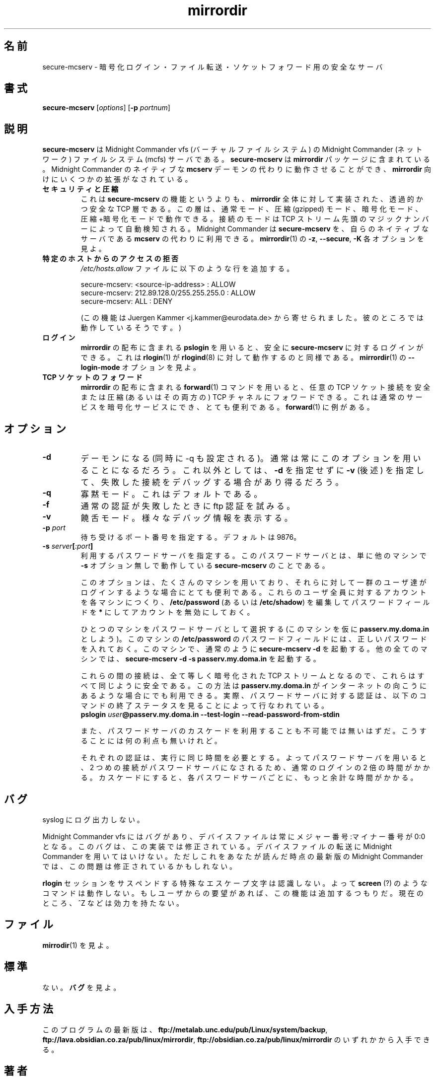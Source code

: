.\" (c) 1998 by James R. Van Zandt <jrv@vanzandt.mv.com>    -*- nroff -*-
.\"
.\" Japanese Version Copyright (c) 2003 NAKANO Takeo all rights reserved.
.\" Translated Wed 29 Jan 2003 by NAKANO Takeo <nakano@apm.seikei.ac.jp>
.\"
.TH mirrordir 1 "1998 November 8" "Linux"
.\"O .SH NAME secure-mcserv
.SH 名前
.\"O secure-mcserv \- secure server for encrypted login, file transfer and socket forwarding.
secure-mcserv \- 暗号化ログイン・ファイル転送・ソケットフォワード用の安全なサーバ
.\"O .SH SYNOPSIS
.SH 書式
.BI secure-mcserv " \fR[\fPoptions\fR] [\fP" -p " portnum\fR]\fP"
.\"O .SH DESCRIPTION
.SH 説明
.\"O .PP
.\"O \fBsecure-mcserv\fP is a server for the Midnight Commander (network)
.\"O filesystem (mcfs) of the Midnight Commander vfs (virtual file system).
.\"O It is part of the \fBmirrordir\fP package. In can operate as a
.\"O substitute to the Midnight Commander's native \fBmcserv\fP daemon,
.\"O although It has several extensions for use with \fBmirrordir\fP.
.B secure-mcserv
は Midnight Commander vfs (バーチャルファイルシステム) の
Midnight Commander (ネットワーク) ファイルシステム (mcfs) サーバである。
.B secure-mcserv
は
.B mirrordir
パッケージに含まれている。Midnight Commander のネイティブな
.B mcserv
デーモンの代わりに動作させることができ、
.B mirrordir
向けにいくつかの拡張がなされている。
.TP
.\"O \fBsecurity and compression\fP
.B セキュリティと圧縮
.\"O This is not so much a feature of \fBsecure-mcserv\fP as of the
.\"O transparent secure TCP layer implemented for the whole of
.\"O \fBmirrordir\fP. This layer can operate in normal mode, compressed
.\"O (gzipped) mode, encrypted mode, or compressed and encrypted mode. The
.\"O mode of connection is autodetected from magic numbers at the head of the
.\"O TCP stream. The Midnight Commander can use \fBsecure-mcserv\fP instead
.\"O of its native \fBmcserv\fP. See the \fB-z\fP, \fB--secure\fP and
.\"O \fB-K\fP options of \fBmirrordir\fP(1).
これは
.B secure-mcserv
の機能というよりも、
.B mirrordir
全体に対して実装された、透過的かつ安全な TCP 層である。
この層は、通常モード、圧縮 (gzipped) モード、暗号化モード、
圧縮+暗号化モードで動作できる。
接続のモードは TCP ストリーム先頭のマジックナンバーによって自動検知される。
Midnight Commander は
.B secure-mcserv
を、自らのネイティブなサーバである
.B mcserv
の代わりに利用できる。
.BR mirrordir (1)
の
.BR -z ,
.BR --secure ,
.B -K
各オプションを見よ。
.TP
.\"O \fBDenying access from specific hosts\fP
.B 特定のホストからのアクセスの拒否
.RS
.\"O You can add to your \fI/etc/hosts.allow\fP file lines like the following:
.I /etc/hosts.allow
ファイルに以下のような行を追加する。
.PP
.nf
    secure-mcserv:  <source-ip-address> : ALLOW
    secure-mcserv:  212.89.128.0/255.255.255.0 : ALLOW
    secure-mcserv:  ALL : DENY
.fi
.PP
.\"O (This feature was submitted to me by Juergen Kammer <j.kammer@eurodata.de>
.\"O who claims it works.)
(この機能は Juergen Kammer <j.kammer@eurodata.de>
から寄せられました。彼のところでは動作しているそうです。)
.RE
.TP
.\"O \fBlogins\fP
.B ログイン
.\"O You can securely login to \fBsecure-mcserv\fP with \fBpslogin\fP which
.\"O comes with the \fBmirrordir\fP distribution. This is analogous to
.\"O \fBrlogin\fP(1) working with \fBrlogind\fP(1). See the
.\"O \fB--login-mode\fP option of \fBmirrordir\fP(1).
.B mirrordir
の配布に含まれる
.B pslogin
を用いると、安全に
.B secure-mcserv
に対するログインができる。
これは
.BR rlogin (1)
が
.BR rlogind (8)
に対して動作するのと同様である。
.BR mirrordir (1)
の
.B --login-mode
オプションを見よ。
.TP
.\"O \fBTCP socket forwarding\fP
.B TCP ソケットのフォワード
.\"O Using the \fBforward\fP(1) command of the \fBmirrordir\fP distribution,
.\"O you can forward arbitrary TCP socket connections over a secure and/or
.\"O compressed TCP channel. This is very useful for making encrypted
.\"O services out of ordinary services. \fBforward\fP(1) has an examples
.\"O section.
.B mirrordir
の配布に含まれる
.BR forward (1)
コマンドを用いると、任意の TCP ソケット接続を
安全または圧縮 (あるいはその両方の) TCP チャネルにフォワードできる。
これは通常のサービスを暗号化サービスにでき、とても便利である。
.BR forward (1)
に例がある。
.\"O .SH OPTIONS
.SH オプション
.TP 
\fB-d\fP
.\"O Become a daemon (set -q). This option will almost always be used.
.\"O Alternative \fB-d\fP can be omitted and \fB-v\fP (see below) set to
.\"O debug failed connections.
デーモンになる (同時に -q も設定される)。
通常は常にこのオプションを用いることになるだろう。
これ以外としては、
.B -d
を指定せずに
.B -v
(後述) を指定して、失敗した接続をデバッグする場合があり得るだろう。
.TP
\fB-q\fP
.\"O Quiet mode. This is the default.
寡黙モード。これはデフォルトである。
.TP
\fB-f\fP
.\"O Try ftp authentication if normal authentication fails.
通常の認証が失敗したときに ftp 認証を試みる。
.TP
\fB-v\fP
.\"O Verbose mode. Print out various debugging information.
饒舌モード。様々なデバッグ情報を表示する。
.TP 
\fB-p\fP \fIport\fP
.\"O Specify a port number to listen to. The default is 9876.
待ち受けるポート番号を指定する。デフォルトは 9876。
.TP
\fB-s\fP \fIserver\fP\fB[\fP\fI:port\fP\fB]\fP
.RS
.\"O Specify a password server to use. The password server is
.\"O just another machine running \fBsecure-mcserv\fP albeit 
.\"O without the \fB-s\fP option.
利用するパスワードサーバを指定する。
このパスワードサーバとは、単に他のマシンで
.B -s
オプション無しで動作している
.B secure-mcserv
のことである。

.\"O This is a very useful option if you have lots of machines that a
.\"O group of users have to be able to log into. Create accounts for
.\"O all these users on each machine and disable them by editing
.\"O their password fields to \fB*\fP in \fB/etc/password\fP (or
.\"O \fB/etc/shadow\fP).
このオプションは、たくさんのマシンを用いており、
それらに対して一群のユーザ達がログインするような場合にとても便利である。
これらのユーザ全員に対するアカウントを各マシンにつくり、
.B /etc/password
(あるいは
.BR /etc/shadow )
を編集してパスワードフィールドを
\fB*\fP にしてアカウントを無効にしておく。

.\"O Select one machine as your password server (say it is called
.\"O \fBpasserv.my.doma.in\fP). This machine will contain proper
.\"O password fields in \fB/etc/password\fP. On this machine run
.\"O \fBsecure-mcserv -d\fP as usual. On all other machines, run
.\"O \fBsecure-mcserv -d -s passerv.my.doma.in\fP
ひとつのマシンをパスワードサーバとして選択する (このマシンを仮に
.B passerv.my.doma.in
としよう)。このマシンの
.B /etc/password
のパスワードフィールドには、正しいパスワードを入れておく。
このマシンで、通常のように
.B secure-mcserv -d
を起動する。他の全てのマシンでは、
.B secure-mcserv -d -s passerv.my.doma.in
を起動する。

.\"O Because all intermediate connections use the same encrypted TCP
.\"O stream, and are all equally secure, you can use this method even
.\"O if \fBpasserv.my.doma.in\fP is across the open internet. In fact
.\"O the very method to authenticate against the password server is
.\"O to check the exit status of the command:
これらの間の接続は、全て等しく暗号化された TCP ストリームとなるので、
これらはすべて同じように安全である。この方法は
.B passerv.my.doma.in
がインターネットの向こうにあるような場合にでも利用できる。
実際、パスワードサーバに対する認証は、
以下のコマンドの終了ステータスを見ることによって行なわれている。
.br
.nf
\fBpslogin\fP \fIuser\fP\fB@passerv.my.doma.in --test-login --read-password-from-stdin\fP
.fi
.PP
.\"O I also see no reason why you cannot use cascading password
.\"O servers, although there is no advantage to doing this.
また、パスワードサーバのカスケードを利用することも不可能では無いはずだ。
こうすることには何の利点も無いけれど。

.\"O Each authentication takes the same time to execute, so using a
.\"O password server takes twice as long as a normal login, because
.\"O of the second connection it has to make to the password server.
.\"O Cascades will take that much time extra for each successive
.\"O password server.
それぞれの認証は、実行に同じ時間を必要とする。
よってパスワードサーバを用いると、
2 つめの接続がパスワードサーバになされるため、
通常のログインの 2 倍の時間がかかる。
カスケードにすると、各パスワードサーバごとに、
もっと余計な時間がかかる。
.RE
.\"O .SH BUGS
.SH バグ
.\"O Does not log to syslog.
syslog にログ出力しない。
.PP
.\"O Midnight Commander vfs has a bug that device files are always
.\"O major:minor of 0:0. This bug is fixed in this implementation.
.\"O Don't use the Midnight Commander to transfer device files. By
.\"O the time you read this, the latest Midnight Commander may have
.\"O had this fixed.
Midnight Commander vfs にはバグがあり、
デバイスファイルは常に メジャー番号:マイナー番号 が 0:0 となる。
このバグは、この実装では修正されている。
デバイスファイルの転送に Midnight Commander を用いてはいけない。
ただしこれをあなたが読んだ時点の最新版の Midnight Commander では、
この問題は修正されているかもしれない。
.PP
.\"O The special escape characters for suspending an \fBrlogin\fP session are
.\"O not recognised. Hence programs like \fBscreen\fP (?) will not work. I
.\"O will add this functionality if users request it. Currently, ^Z etc. do
.\"O not have any effect.
.B rlogin
セッションをサスペンドする特殊なエスケープ文字は認識しない。
よって
.B screen
(?) のようなコマンドは動作しない。
もしユーザからの要望があれば、この機能は追加するつもりだ。
現在のところ、^Z などは効力を持たない。
.\"O .PP
.\"O .SH FILES
.SH ファイル
.\"O See \fBmirrordir\fP(1).
.BR mirrodir (1)
を見よ。
.\"O .PP
.\"O .SH STANDARDS
.SH 標準
.\"O None. See \fBBUGS\fP.
ない。
.B バグ
を見よ。
.\"O .PP
.\"O .SH AVAILABILITY
.SH 入手方法
.\"O The latest version of the program can be found at either
.\"O \fBftp://sunsite.unc.edu/pub/Linux/system/backup\fP, 
.\"O \fBftp://lava.obsidian.co.za/pub/linux/mirrordir\fP, or
.\"O \fBftp://obsidian.co.za/pub/linux/mirrordir\fP.
このプログラムの最新版は、
\fBftp://metalab.unc.edu/pub/Linux/system/backup\fP,
\fBftp://lava.obsidian.co.za/pub/linux/mirrordir\fP,
\fBftp://obsidian.co.za/pub/linux/mirrordir\fP
のいずれかから入手できる。
.\"O .SH AUTHOR
.SH 著者
Paul Sheer  <psheer@obsidian.co.za>  <psheer@icon.co.za>
.\"O .SH "SEE ALSO"
.SH 関連項目
\fBmirrordir\fP(1), \fBssh\fP(1), \fBmcserv\fP(1), \fBmc\fP(1)

